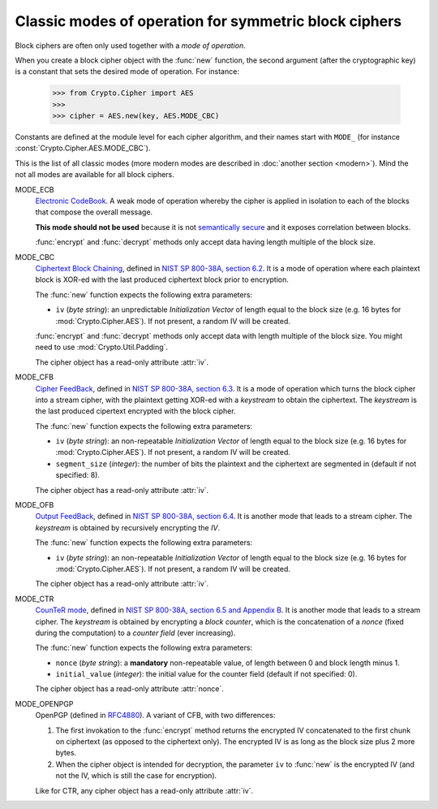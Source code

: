 Classic modes of operation for symmetric block ciphers
======================================================

Block ciphers are often only used together with a *mode of operation*.

When you create a block cipher object with the :func:`new` function,
the second argument (after the cryptographic key) is a constant
that sets the desired mode of operation. For instance:

    >>> from Crypto.Cipher import AES
    >>>
    >>> cipher = AES.new(key, AES.MODE_CBC)

Constants are defined at the module level for each cipher algorithm,
and their names start with ``MODE_``
(for instance :const:`Crypto.Cipher.AES.MODE_CBC`).

This is the list of all classic modes (more modern modes are
described in :doc:`another section <modern>`).
Mind the not all modes are available for all block ciphers.

MODE_ECB
    `Electronic CodeBook
    <https://en.wikipedia.org/wiki/Block_cipher_mode_of_operation#Electronic_Codebook_.28ECB.29>`_.
    A weak mode of operation whereby
    the cipher is applied in isolation to each of the blocks
    that compose the overall message.

    **This mode should not be used** because it is not
    `semantically secure <https://en.wikipedia.org/wiki/Semantic_security>`_
    and it exposes correlation between blocks.

    :func:`encrypt` and :func:`decrypt` methods only accept data
    having length multiple of the block size.

MODE_CBC
    `Ciphertext Block Chaining <https://en.wikipedia.org/wiki/Block_cipher_mode_of_operation#Cipher_Block_Chaining_.28CBC.29>`_,
    defined in
    `NIST SP 800-38A, section 6.2 <http://csrc.nist.gov/publications/nistpubs/800-38a/sp800-38a.pdf>`_.
    It is a mode of operation where each
    plaintext block is XOR-ed with the last produced ciphertext
    block prior to encryption.

    The :func:`new` function expects the following extra parameters:

    * ``iv`` (*byte string*): an unpredictable *Initialization Vector*
      of length equal to the block size
      (e.g. 16 bytes for :mod:`Crypto.Cipher.AES`).
      If not present, a random IV will be created.

    :func:`encrypt` and :func:`decrypt` methods only accept data
    with length multiple of the block size. You might need to
    use :mod:`Crypto.Util.Padding`.

    The cipher object has a read-only attribute :attr:`iv`.

MODE_CFB
    `Cipher FeedBack <https://en.wikipedia.org/wiki/Block_cipher_mode_of_operation#Electronic_Codebook_.28ECB.29>`_,
    defined in
    `NIST SP 800-38A, section 6.3 <http://csrc.nist.gov/publications/nistpubs/800-38a/sp800-38a.pdf>`_.
    It is a mode of operation which turns the block
    cipher into a stream cipher, with the plaintext getting
    XOR-ed with a *keystream* to obtain the ciphertext.
    The *keystream* is the last produced cipertext encrypted
    with the block cipher.

    The :func:`new` function expects the following extra parameters:

    * ``iv`` (*byte string*): an non-repeatable *Initialization Vector*
      of length equal to the block size
      (e.g. 16 bytes for :mod:`Crypto.Cipher.AES`).
      If not present, a random IV will be created.

    * ``segment_size`` (*integer*): the number of bits the plaintext and the
      ciphertext are segmented in (default if not specified: 8).

    The cipher object has a read-only attribute :attr:`iv`.

MODE_OFB
    `Output FeedBack <https://en.wikipedia.org/wiki/Block_cipher_mode_of_operation#Output_Feedback_.28OFB.29>`_,
    defined in 
    `NIST SP 800-38A, section 6.4 <http://csrc.nist.gov/publications/nistpubs/800-38a/sp800-38a.pdf>`_.
    It is another mode that leads to a stream cipher.
    The *keystream* is obtained by recursively encrypting the *IV*.

    The :func:`new` function expects the following extra parameters:

    * ``iv`` (*byte string*): an non-repeatable *Initialization Vector*
      of length equal to the block size
      (e.g. 16 bytes for :mod:`Crypto.Cipher.AES`).
      If not present, a random IV will be created.

    The cipher object has a read-only attribute :attr:`iv`.

MODE_CTR
    `CounTeR mode <https://en.wikipedia.org/wiki/Block_cipher_mode_of_operation#Counter_.28CTR.29>`_,
    defined in
    `NIST SP 800-38A, section 6.5 and Appendix B <http://csrc.nist.gov/publications/nistpubs/800-38a/sp800-38a.pdf>`_.
    It is another mode that leads to a stream cipher.
    The *keystream* is obtained by encrypting a
    *block counter*, which is the concatenation of a *nonce* (fixed
    during the computation) to a *counter field* (ever increasing).

    The :func:`new` function expects the following extra parameters:

    * ``nonce`` (*byte string*): a **mandatory** non-repeatable value,
      of length between 0 and block length minus 1.

    * ``initial_value`` (*integer*): the initial value for the counter field
      (default if not specified: 0).

    The cipher object has a read-only attribute :attr:`nonce`.

MODE_OPENPGP
    OpenPGP (defined in `RFC4880 <https://tools.ietf.org/html/rfc4880>`_).
    A variant of CFB, with two differences:

    1. The first invokation to the :func:`encrypt` method
       returns the encrypted IV concatenated to the first chunk
       on ciphertext (as opposed to the ciphertext only).
       The encrypted IV is as long as the block size plus 2 more bytes.

    2. When the cipher object is intended for decryption,
       the parameter ``iv`` to :func:`new` is the encrypted IV
       (and not the IV, which is still the case for encryption).

    Like for CTR, any cipher object has a read-only attribute :attr:`iv`.


